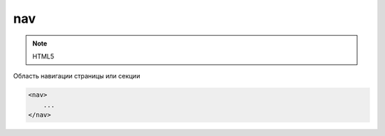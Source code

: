 nav
===

.. note:: HTML5

Область навигации страницы или секции

.. code-block:: html

    <nav>
        ...
    </nav>